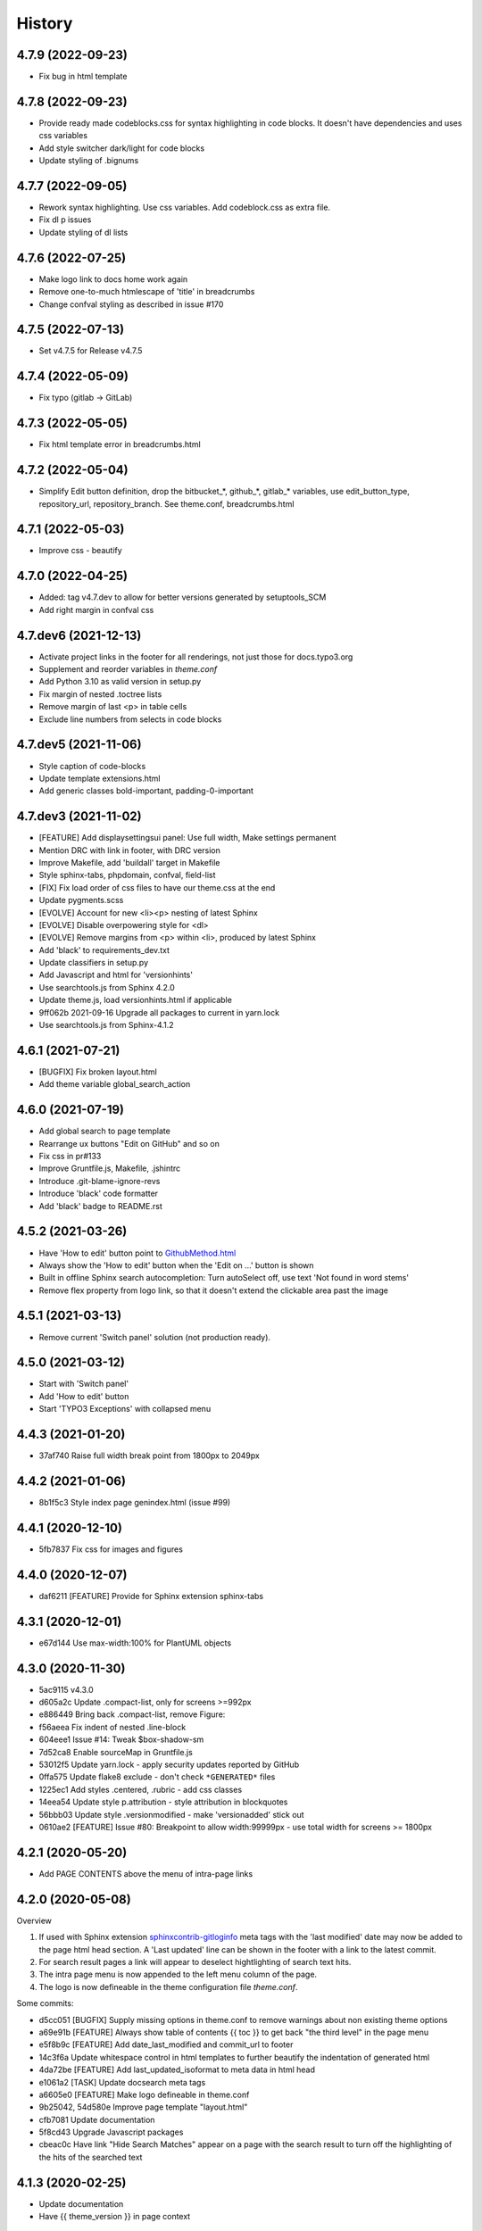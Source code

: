 =======
History
=======

4.7.9 (2022-09-23)
==================

*  Fix bug in html template


4.7.8 (2022-09-23)
==================

*  Provide ready made codeblocks.css for syntax highlighting in code blocks.
   It doesn't have dependencies and uses css variables
*  Add style switcher dark/light for code blocks
*  Update styling of .bignums


4.7.7 (2022-09-05)
==================

*  Rework syntax highlighting. Use css variables. Add codeblock.css as
   extra file.
*  Fix dl p issues
*  Update styling of dl lists


4.7.6 (2022-07-25)
==================

*  Make logo link to docs home work again
*  Remove one-to-much htmlescape of 'title' in breadcrumbs
*  Change confval styling as described in issue #170


4.7.5 (2022-07-13)
==================

*  Set v4.7.5 for Release v4.7.5


4.7.4 (2022-05-09)
==================

*  Fix typo (gitlab -> GitLab)


4.7.3 (2022-05-05)
==================

*  Fix html template error in breadcrumbs.html


4.7.2 (2022-05-04)
==================

*  Simplify Edit button definition, drop the bitbucket_*, github_*,
   gitlab_* variables, use edit_button_type, repository_url, repository_branch.
   See theme.conf, breadcrumbs.html


4.7.1 (2022-05-03)
==================

*  Improve css - beautify


4.7.0 (2022-04-25)
==================

*  Added: tag v4.7.dev to allow for better versions generated by setuptools_SCM
*  Add right margin in confval css


4.7.dev6 (2021-12-13)
=====================

*  Activate project links in the footer for all renderings, not just those for
   docs.typo3.org
*  Supplement and reorder variables in `theme.conf`
*  Add Python 3.10 as valid version in setup.py
*  Fix margin of nested .toctree lists
*  Remove margin of last <p> in table cells
*  Exclude line numbers from selects in code blocks


4.7.dev5 (2021-11-06)
=====================

*  Style caption of code-blocks
*  Update template extensions.html
*  Add generic classes bold-important, padding-0-important


4.7.dev3 (2021-11-02)
=====================

*  [FEATURE] Add displaysettingsui panel: Use full width, Make settings
   permanent
*  Mention DRC with link in footer, with DRC version
*  Improve Makefile, add 'buildall' target in Makefile
*  Style sphinx-tabs, phpdomain, confval, field-list
*  [FIX] Fix load order of css files to have our theme.css at the end
*  Update pygments.scss
*  [EVOLVE] Account for new <li><p> nesting of latest Sphinx
*  [EVOLVE] Disable overpowering style for <dl>
*  [EVOLVE] Remove margins from <p> within <li>, produced by latest Sphinx
*  Add 'black' to requirements_dev.txt
*  Update classifiers in setup.py
*  Add Javascript and html for 'versionhints'
*  Use searchtools.js from Sphinx 4.2.0
*  Update theme.js, load versionhints.html if applicable
*  9ff062b 2021-09-16 Upgrade all packages to current in yarn.lock
*  Use searchtools.js from Sphinx-4.1.2


4.6.1 (2021-07-21)
==================

*  [BUGFIX] Fix broken layout.html
*  Add theme variable global_search_action


4.6.0 (2021-07-19)
==================

*  Add global search to page template
*  Rearrange ux buttons "Edit on GitHub" and so on
*  Fix css in pr#133
*  Improve Gruntfile.js, Makefile, .jshintrc
*  Introduce .git-blame-ignore-revs
*  Introduce 'black' code formatter
*  Add 'black' badge to README.rst


4.5.2 (2021-03-26)
==================

*  Have 'How to edit' button point to `GithubMethod.html
   <https://docs.typo3.org/m/typo3/docs-how-to-document/master/en-us/WritingDocsOfficial/GithubMethod.html>`__

*  Always show the 'How to edit' button when the 'Edit on ...' button is shown

*  Built in offline Sphinx search autocompletion: Turn autoSelect off, use text
   'Not found in word stems'

*  Remove flex property from logo link, so that it doesn't extend the clickable
   area past the image


4.5.1 (2021-03-13)
==================

*  Remove current 'Switch panel' solution (not production ready).

4.5.0 (2021-03-12)
==================

*  Start with 'Switch panel'
*  Add 'How to edit' button
*  Start 'TYPO3 Exceptions' with collapsed menu


4.4.3 (2021-01-20)
==================

*  37af740 Raise full width break point from 1800px to 2049px


4.4.2 (2021-01-06)
==================

*  8b1f5c3 Style index page genindex.html (issue #99)


4.4.1 (2020-12-10)
==================

*  5fb7837 Fix css for images and figures


4.4.0 (2020-12-07)
==================

*  daf6211 [FEATURE] Provide for Sphinx extension sphinx-tabs


4.3.1 (2020-12-01)
==================

*  e67d144 Use max-width:100% for PlantUML objects


4.3.0 (2020-11-30)
==================

*  5ac9115 v4.3.0
*  d605a2c Update .compact-list, only for screens >=992px
*  e886449 Bring back .compact-list, remove Figure:
*  f56aeea Fix indent of nested .line-block
*  604eee1 Issue #14: Tweak $box-shadow-sm
*  7d52ca8 Enable sourceMap in Gruntfile.js
*  53012f5 Update yarn.lock - apply security updates reported by GitHub
*  0ffa575 Update flake8 exclude - don't check ``*GENERATED*`` files
*  1225ec1 Add styles .centered, .rubric - add css classes
*  14eea54 Update style p.attribution - style attribution in blockquotes
*  56bbb03 Update style .versionmodified - make 'versionadded' stick out
*  0610ae2 [FEATURE] Issue #80: Breakpoint to allow width:99999px - use total
   width for screens >= 1800px


4.2.1 (2020-05-20)
==================

*  Add PAGE CONTENTS above the menu of intra-page links


4.2.0 (2020-05-08)
==================

Overview

#. If used with Sphinx extension `sphinxcontrib-gitloginfo
   <https://github.com/TYPO3-Documentation/sphinxcontrib-gitloginfo/>`_ meta tags
   with the 'last modified' date may now be added to the page html head section.
   A 'Last updated' line can be shown in the footer with a link to the latest
   commit.

#. For search result pages a link will appear to deselect hightlighting of
   search text hits.

#. The intra page menu is now appended to the left menu column of the page.

#. The logo is now defineable in the theme configuration file `theme.conf`.

Some commits:

*  d5cc051 [BUGFIX] Supply missing options in theme.conf to remove warnings
   about non existing theme options
*  a69e91b [FEATURE] Always show table of contents {{ toc }} to get back
   "the third level" in the page menu
*  e5f8b9c [FEATURE] Add date_last_modified and commit_url to footer
*  14c3f6a Update whitespace control in html templates to further beautify the
   indentation of generated html
*  4da72be [FEATURE] Add last_updated_isoformat to meta data in html head
*  e1061a2 [TASK] Update docsearch meta tags
*  a6605e0 [FEATURE] Make logo defineable in theme.conf
*  9b25042, 54d580e Improve page template "layout.html"
*  cfb7081 Update documentation
*  5f8cd43 Upgrade Javascript packages
*  cbeac0c Have link "Hide Search Matches" appear on a page with the search
   result to turn off the highlighting of the hits of the searched text


4.1.3 (2020-02-25)
==================

*  Update documentation
*  Have {{ theme_version }} in page context


4.1.2 (2020-02-25)
==================

*  Fix workflow, adapt docs


4.1.1 (2020-02-24)
==================

*  a907b05 Update documentation
*  f6e0b22 Update python_requires in setup.py
*  94e0f8f Make installation via entry_points work
*  4282600 Simplify conf.py in workflow
*  a06ddbb Upload to CDN with as well


4.1.0 (2020-02-24)
==================

"Let's start" release

*  Elaborate workflow
*  Add Makefile
*  Add Python unit test
*  Add docs
*  Deploy docs to Github pages
*  Tune setup.py and 'version from repo' procedure


0.1.0 (2020-01-01)
==================

*  Starting development.
